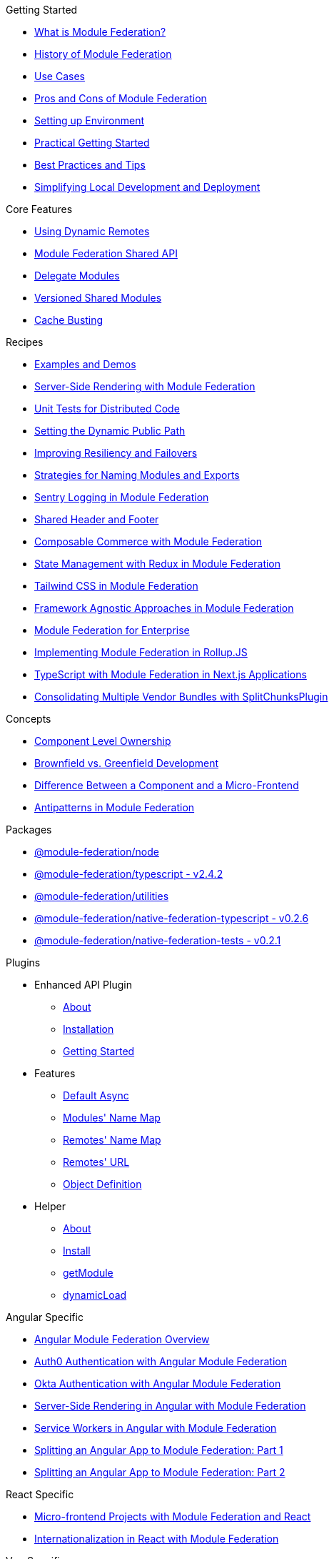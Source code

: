 .Getting Started
* xref:getting-started/what-is-mf.adoc[What is Module Federation?]
* xref:getting-started/history.adoc[History of Module Federation]
* xref:getting-started/use-cases.adoc[Use Cases]
* xref:getting-started/pros-cons.adoc[Pros and Cons of Module Federation]
* xref:getting-started/setup.adoc[Setting up Environment]
* xref:getting-started/getting-started-practical.adoc[Practical Getting Started]
* xref:getting-started/best-practices.adoc[Best Practices and Tips]
* xref:getting-started/loc-dev-deployment.adoc[Simplifying Local Development and Deployment]

.Core Features
* xref:core-features/dynamic-remotes.adoc[Using Dynamic Remotes]
* xref:core-features/shared-api.adoc[Module Federation Shared API]
* xref:core-features/delegate-modules.adoc[Delegate Modules]
* xref:core-features/versioned-shared-modules.adoc[Versioned Shared Modules]
* xref:core-features/cache_busting.adoc[Cache Busting]

.Recipes
* xref:recipes/examples-demos.adoc[Examples and Demos]
* xref:recipes/mf-ssr.adoc[Server-Side Rendering with Module Federation]
* xref:recipes/unit-testing.adoc[Unit Tests for Distributed Code]
* xref:recipes/public-path-dynamic.adoc[Setting the Dynamic Public Path]
* xref:recipes/resiliency-failovers.adoc[Improving Resiliency and Failovers]
* xref:recipes/naming-convention-tips.adoc[Strategies for Naming Modules and Exports]
* xref:recipes/sentry-logging.adoc[Sentry Logging in Module Federation]
* xref:recipes/shared-header-footer.adoc[Shared Header and Footer]
// * xref:composable-commerce-simple.adoc[Composable Commerce: Simple Edition]
* xref:recipes/composable-commerce-PBC-edition.adoc[Composable Commerce with Module Federation]
* xref:recipes/state-management-redux.adoc[State Management with Redux in Module Federation]
* xref:recipes/tailwind-mf.adoc[Tailwind CSS in Module Federation]
* xref:agnostic-way/index.adoc[Framework Agnostic Approaches in Module Federation]

* xref:recipes/mf-enterprise.adoc[Module Federation for Enterprise]
* xref:recipes/mf-rollupjs.adoc[Implementing Module Federation in Rollup.JS]
* xref:recipes/mf-typescript-plugin.adoc[TypeScript with Module Federation in Next.js Applications]
* xref:recipes/mf-split-chunks.adoc[Consolidating Multiple Vendor Bundles with SplitChunksPlugin]

.Concepts
* xref:concepts/component-level-ownership.adoc[Component Level Ownership]
* xref:concepts/brown-green.adoc[Brownfield vs. Greenfield Development]
* xref:concepts/component-vs-mf.adoc[Difference Between a Component and a Micro-Frontend]
* xref:concepts/antipatterns.adoc[Antipatterns in Module Federation]

.Packages
* xref:packages/module-federation-node.adoc[@module-federation/node]
* xref:packages/module-federation-typescript.adoc[@module-federation/typescript - v2.4.2]
* xref:packages/module-federation-utilities.adoc[@module-federation/utilities]
* xref:packages/module-federation-native-federation-typescript.adoc[@module-federation/native-federation-typescript - v0.2.6]
* xref:packages/module-federation-native-federation-tests.adoc[@module-federation/native-federation-tests - v0.2.1]

.Plugins
* Enhanced API Plugin
** xref:enhanced_api/about.adoc[About]
** xref:enhanced_api/installation.adoc[Installation]
** xref:enhanced_api/getting_started.adoc[Getting Started]
* Features
** xref:enhanced_api/features_default_async.adoc[Default Async]
** xref:enhanced_api/features_module_name_map.adoc[Modules' Name Map]
** xref:enhanced_api/features_remotes_name_map.adoc[Remotes' Name Map]
** xref:enhanced_api/features_remotes_url.adoc[Remotes' URL]
** xref:enhanced_api/features_remote_object_definition.adoc[Object Definition]
* Helper
** xref:enhanced_api/helper_about.adoc[About]
** xref:enhanced_api/helper_installation.adoc[Install]
** xref:enhanced_api/helper_getModule.adoc[getModule]
** xref:enhanced_api/helper_dynamicLoad.adoc[dynamicLoad]

.Angular Specific
* xref:angular-way/index.adoc[Angular Module Federation Overview]
* xref:angular-way/auth0.adoc[Auth0 Authentication with Angular Module Federation]
* xref:angular-way/okta-auth.adoc[Okta Authentication with Angular Module Federation]
// * xref:angular-way/i18n-angular.adoc[Internationalization in Angular with Module Federation]
* xref:angular-way/mf-ssr-angular.adoc[Server-Side Rendering in Angular with Module Federation]
* xref:angular-way/service-workers-mf.adoc[Service Workers in Angular with Module Federation]
* xref:angular-way/splitting-to-mf-part1.adoc[Splitting an Angular App to Module Federation: Part 1]
* xref:angular-way/splitting-to-mf-part2.adoc[Splitting an Angular App to Module Federation: Part 2]

.React Specific
* xref:react-way/index.adoc[Micro-frontend Projects with Module Federation and React]
* xref:react-way/i18n-react.adoc[Internationalization in React with Module Federation]

.Vue Specific
* xref:vue-way/index.adoc[Setting Up Module Federation in a Vue 2 Application]

.Website Contribution and Tools
* xref:weblate_contribution_guide.adoc[Weblate Contribution Guide]
